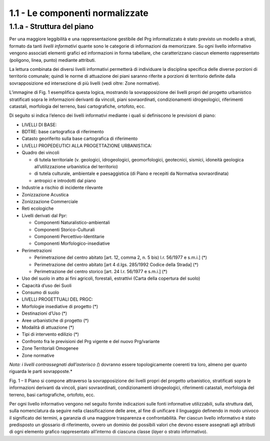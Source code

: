1.1 - Le componenti normalizzate
--------------------------------

1.1.a - Struttura del piano
~~~~~~~~~~~~~~~~~~~~~~~~~~~

Per una maggiore leggibilità e una rappresentazione gestibile del Prg
informatizzato è stato previsto un modello a strati, formato da tanti
*livelli informativi* quante sono le categorie di informazioni da
memorizzare. Su ogni livello informativo vengono associati elementi
grafici ed informazioni in forma tabellare, che caratterizzano ciascun
elemento rappresentato (poligono, linea, punto) mediante attributi.

La lettura combinata dei diversi livelli informativi permetterà di
individuare la disciplina specifica delle diverse porzioni di territorio
comunale; quindi le norme di attuazione dei piani saranno riferite a
porzioni di territorio definite dalla sovrapposizione ed intersezione di
più livelli (vedi oltre: Zone normative).

L’immagine di Fig. 1 esemplifica questa logica, mostrando la
sovrapposizione dei livelli propri del progetto urbanistico stratificati
sopra le informazioni derivanti da vincoli, piani sovraordinati,
condizionamenti idrogeologici, riferimenti catastali, morfologia del
terreno, basi cartografiche, ortofoto, ecc.

Di seguito si indica l’elenco dei livelli informativi mediante i quali
si definiscono le previsioni di piano:

-  LIVELLI DI BASE:

-  BDTRE: base cartografica di riferimento

-  Catasto georiferito sulla base cartografica di riferimento

-  LIVELLI PROPEDEUTICI ALLA PROGETTAZIONE URBANISTICA:

-  Quadro dei vincoli

   -  di tutela territoriale (v. geologici, idrogeologici,
      geomorfologici, geotecnici, sismici, idoneità geologica
      all’utilizzazione urbanistica del territorio)

   -  di tutela culturale, ambientale e paesaggistica (di Piano e
      recepiti da Normativa sovraordinata)

   -  antropici e introdotti dal piano

-  Industrie a rischio di incidente rilevante

-  Zonizzazione Acustica

-  Zonizzazione Commerciale

-  Reti ecologiche

-  Livelli derivati dal Ppr:

   -  Componenti Naturalistico-ambientali

   -  Componenti Storico-Culturali

   -  Componenti Percettivo-Identitarie

   -  Componenti Morfologico-insediative

-  Perimetrazioni

   -  Perimetrazione del centro abitato [art. 12, comma 2, n. 5 bis)
      l.r. 56/1977 e s.m.i.] (*)

   -  Perimetrazione del centro abitato [art 4 d.lgs. 285/1992 Codice
      della Strada] (*)

   -  Perimetrazione del centro storico [art. 24 l.r. 56/1977 e s.m.i.]
      (*)

-  Uso del suolo in atto ai fini agricoli, forestali, estrattivi (Carta
   della copertura del suolo)

-  Capacità d’uso dei Suoli

-  Consumo di suolo

-  LIVELLI PROGETTUALI DEL PRGC:

-  Morfologie insediative di progetto (*)

-  Destinazioni d’Uso (*)

-  Aree urbanistiche di progetto (*)

-  Modalità di attuazione (*)

-  Tipi di intervento edilizio (*)

-  Confronto fra le previsioni del Prg vigente e del nuovo Prg/variante

-  Zone Territoriali Omogenee

-  Zone normative

*Nota: i livelli contrassegnati dall’asterisco (*) dovranno essere
topologicamente coerenti tra loro, almeno per quanto riguarda le parti
sovrapposte.*

|image1|

Fig. 1 – Il Piano si compone attraverso la sovrapposizione dei livelli
propri del progetto urbanistico, stratificati sopra le informazioni
derivanti da vincoli, piani sovraordinati, condizionamenti
idrogeologici, riferimenti catastali, morfologia del terreno, basi
cartografiche, ortofoto, ecc.

Per ogni livello informativo vengono nel seguito fornite indicazioni
sulle fonti informative utilizzabili, sulla struttura dati, sulla
nomenclatura da seguire nella classificazione delle aree, al fine di
unificare il linguaggio definendo in modo univoco il significato dei
termini, a garanzia di una maggiore trasparenza e confrontabilità. Per
ciascun livello informativo è stato predisposto un glossario di
riferimento, ovvero un dominio dei possibili valori che devono essere
assegnati agli attributi di ogni elemento grafico rappresentato
all’interno di ciascuna classe (*layer* o strato informativo).

.. raw:: html
           :file: disqus.html

.. |image1| image:: media/componenti1.jpg
           :scale: 50%
